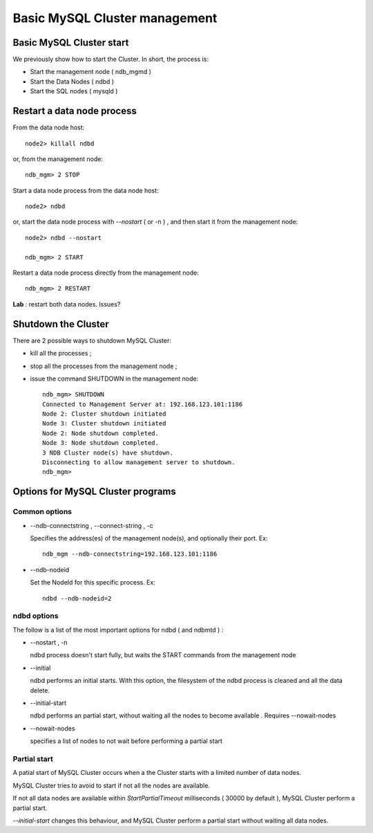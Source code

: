 ====
Basic MySQL Cluster management
====

Basic MySQL Cluster start
----

We previously show how to start the Cluster. In short, the process is:

* Start the management node ( ndb_mgmd )

* Start the Data Nodes ( ndbd )

* Start the SQL nodes ( mysqld )



Restart a data node process
----

From the data node host::
  
  node2> killall ndbd

or, from the management node::
  
  ndb_mgm> 2 STOP


Start a data node process from the data node host::
  
  node2> ndbd

or, start the data node process with *--nostart* ( or -n ) , and then start it from the management node::
  
  node2> ndbd --nostart
  
  ndb_mgm> 2 START

Restart a data node process directly from the management node::
  
  ndb_mgm> 2 RESTART

**Lab** : restart both data nodes. Issues?


Shutdown the Cluster
----

There are 2 possible ways to shutdown MySQL Cluster:

* kill all the processes ;

* stop all the processes from the management node ;

* issue the command SHUTDOWN in the management node::
    
    ndb_mgm> SHUTDOWN
    Connected to Management Server at: 192.168.123.101:1186
    Node 2: Cluster shutdown initiated
    Node 3: Cluster shutdown initiated
    Node 2: Node shutdown completed.
    Node 3: Node shutdown completed.
    3 NDB Cluster node(s) have shutdown.
    Disconnecting to allow management server to shutdown.
    ndb_mgm>


Options for MySQL Cluster programs
----

Common options
~~~~

* --ndb-connectstring , --connect-string , -c

  Specifies the address(es) of the management node(s), and optionally their port. Ex::
  
    ndb_mgm --ndb-connectstring=192.168.123.101:1186

* --ndb-nodeid

  Set the NodeId for this specific process. Ex::
    
    ndbd --ndb-nodeid=2


ndbd options
~~~~

The follow is a list of the most important options for ndbd ( and ndbmtd ) :

* --nostart , -n
  
  ndbd process doesn't start fully, but waits the START commands from the management node

* --initial

  ndbd performs an initial starts. With this option, the filesystem of the ndbd process is cleaned and all the data delete.

* --initial-start

  ndbd performs an partial start, without waiting all the nodes to become available . Requires --nowait-nodes

* --nowait-nodes

  specifies a list of nodes to not wait before performing a partial start


Partial start
~~~~

A patial start of MySQL Cluster occurs when a the Cluster starts with a limited number of data nodes.

MySQL Cluster tries to avoid to start if not all the nodes are available.

If not all data nodes are available within *StartPartialTimeout* milliseconds ( 30000 by default ), MySQL Cluster perform a partial start.

*--initial-start* changes this behaviour, and MySQL Cluster perform a partial start without waiting all data nodes. 
